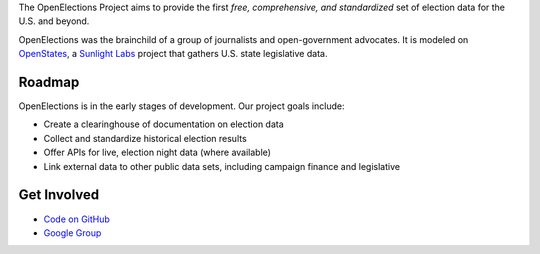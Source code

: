 The OpenElections Project aims to provide the first *free, comprehensive, and standardized* set of election data for the U.S. and beyond.

OpenElections was the brainchild of a group of journalists and open-government advocates. It is modeled on `OpenStates <http://openstates.org/>`_, a `Sunlight Labs <http://sunlightlabs.com>`_  project that gathers U.S. state legislative data.

Roadmap
-------
OpenElections is in the early stages of development. Our  project goals include:

* Create a clearinghouse of documentation on election data
* Collect and standardize historical election results
* Offer APIs for live, election night data (where available)
* Link external data to other public data sets, including campaign finance and legislative

Get Involved
------------
* `Code on GitHub <http://github.com/zstumgoren/openstates/>`_
* `Google Group <https://groups.google.com/forum/#!forum/openelections>`_
